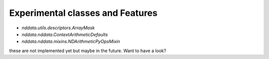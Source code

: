 .. _nddata_experiments:

Experimental classes and Features
=================================

- `nddata.utils.descriptors.ArrayMask`
- `nddata.nddata.ContextArithmeticDefaults`
- `nddata.nddata.mixins.NDArithmeticPyOpsMixin`

these are not implemented yet but maybe in the future. Want to have a look?
